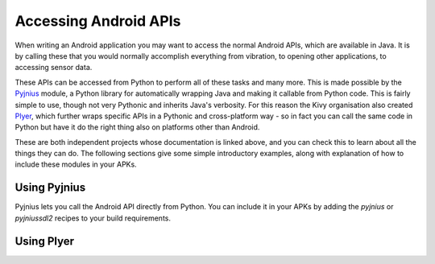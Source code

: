 
Accessing Android APIs
======================

When writing an Android application you may want to access the normal
Android APIs, which are available in Java. It is by calling these that
you would normally accomplish everything from vibration, to opening
other applications, to accessing sensor data.

These APIs can be accessed from Python to perform all of these tasks
and many more. This is made possible by the `Pyjnius
<http://pyjnius.readthedocs.org/en/latest/>`__ module, a Python
library for automatically wrapping Java and making it callable from
Python code. This is fairly simple to use, though not very Pythonic
and inherits Java's verbosity. For this reason the Kivy organisation
also created `Plyer <https://plyer.readthedocs.org/en/latest/>`__,
which further wraps specific APIs in a Pythonic and cross-platform
way - so in fact you can call the same code in Python but have it do
the right thing also on platforms other than Android.

These are both independent projects whose documentation is linked
above, and you can check this to learn about all the things they can
do. The following sections give some simple introductory examples,
along with explanation of how to include these modules in your APKs.


Using Pyjnius
-------------

Pyjnius lets you call the Android API directly from Python. You can
include it in your APKs by adding the `pyjnius` or `pyjniussdl2`
recipes to your build requirements.


Using Plyer
-----------


